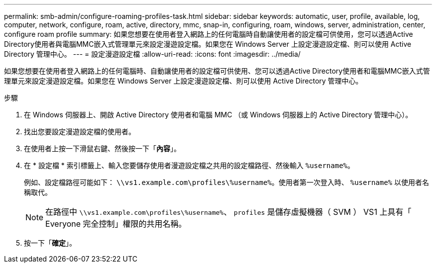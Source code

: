 ---
permalink: smb-admin/configure-roaming-profiles-task.html 
sidebar: sidebar 
keywords: automatic, user, profile, available, log, computer, network, configure, roam, active, directory, mmc, snap-in, configuring, roam, windows, server, administration, center, configure roam profile 
summary: 如果您想要在使用者登入網路上的任何電腦時自動讓使用者的設定檔可供使用，您可以透過Active Directory使用者與電腦MMC嵌入式管理單元來設定漫遊設定檔。如果您在 Windows Server 上設定漫遊設定檔、則可以使用 Active Directory 管理中心。 
---
= 設定漫遊設定檔
:allow-uri-read: 
:icons: font
:imagesdir: ../media/


[role="lead"]
如果您想要在使用者登入網路上的任何電腦時、自動讓使用者的設定檔可供使用、您可以透過Active Directory使用者和電腦MMC嵌入式管理單元來設定漫遊設定檔。如果您在 Windows Server 上設定漫遊設定檔、則可以使用 Active Directory 管理中心。

.步驟
. 在 Windows 伺服器上、開啟 Active Directory 使用者和電腦 MMC （或 Windows 伺服器上的 Active Directory 管理中心）。
. 找出您要設定漫遊設定檔的使用者。
. 在使用者上按一下滑鼠右鍵、然後按一下「*內容*」。
. 在 * 設定檔 * 索引標籤上、輸入您要儲存使用者漫遊設定檔之共用的設定檔路徑、然後輸入 `%username%`。
+
例如、設定檔路徑可能如下： `\\vs1.example.com\profiles\%username%`。使用者第一次登入時、 `%username%` 以使用者名稱取代。

+
[NOTE]
====
在路徑中 `\\vs1.example.com\profiles\%username%`、 `profiles` 是儲存虛擬機器（ SVM ） VS1 上具有「 Everyone 完全控制」權限的共用名稱。

====
. 按一下「*確定*」。

